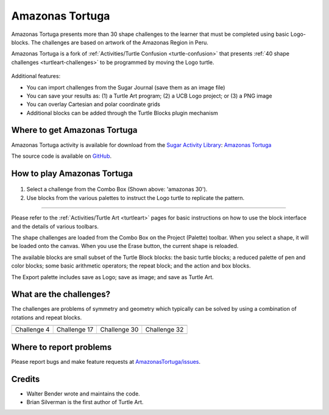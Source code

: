 .. _amazonas-tortuga:

================
Amazonas Tortuga
================

.. figure:: ../images/Turtle-amazonas.png
   :alt: Turtle-amazonas.png
   :width: 75px


Amazonas Tortuga presents more than 30 shape challenges to the learner
that must be completed using basic Logo-blocks. The challenges are based
on artwork of the Amazonas Region in Peru.

Amazonas Tortuga is a fork of :ref:`Activities/Turtle Confusion <turtle-confusion>` that presents :ref:`40 shape challenges <turtleart-challenges>` to be programmed by
moving the Logo turtle.

.. figure:: ../images/Amazonas-1.png
   :alt: 300


Additional features:

-  You can import challenges from the Sugar Journal (save them as an
   image file)
-  You can save your results as: (1) a Turtle Art program; (2) a UCB
   Logo project; or (3) a PNG image
-  You can overlay Cartesian and polar coordinate grids
-  Additional blocks can be added through the Turtle Blocks plugin
   mechanism

Where to get Amazonas Tortuga
-----------------------------

Amazonas Tortuga activity is available for download from the `Sugar Activity Library <http://activities.sugarlabs.org/en-US/sugar/>`__:
`Amazonas Tortuga <http://activities.sugarlabs.org/en-US/sugar/addon/4585>`__

The source code is available on `GitHub <https://github.com/sugarlabs/AmazonasTortuga>`__.


How to play Amazonas Tortuga
----------------------------

.. figure:: ../images/Amazonas-toolbar.png
   :alt: Amazonas-toolbar.png


#. Select a challenge from the Combo Box (Shown above: 'amazonas 30').
#. Use blocks from the various palettes to instruct the Logo turtle to
   replicate the pattern.

--------------

Please refer to the :ref:`Activities/Turtle Art <turtleart>`
pages for basic instructions on how to use the block interface and the
details of various toolbars.

The shape challenges are loaded from the Combo Box on the Project
(Palette) toolbar. When you select a shape, it will be loaded onto the
canvas. When you use the Erase button, the current shape is reloaded.

The available blocks are small subset of the Turtle Block blocks: the
basic turtle blocks; a reduced palette of pen and color blocks; some
basic arithmetic operators; the repeat block; and the action and box
blocks.

The Export palette includes save as Logo; save as image; and save as
Turtle Art.

What are the challenges?
------------------------

The challenges are problems of symmetry and geometry which typically can
be solved by using a combination of rotations and repeat blocks.

+--------------+---------------+---------------+---------------+
| |Challenge4| | |Challenge17| | |Challenge30| | |Challenge32| |
+--------------+---------------+---------------+---------------+
| Challenge 4  | Challenge 17  | Challenge 30  | Challenge 32  |
+--------------+---------------+---------------+---------------+
|              |               |               |               |
+--------------+---------------+---------------+---------------+

.. figure:: ../images/Amazon-chart.png
   :alt: Amazon-chart.png


Where to report problems
------------------------

Please report bugs and make feature requests at `AmazonasTortuga/issues <https://github.com/sugarlabs/AmazonasTortuga/issues>`__.


Credits
-------

-  Walter Bender wrote and maintains the code.
-  Brian Silverman is the first author of Turtle Art.


.. |Challenge4| image:: ../images/Amazonas-4.svg
                :width: 125px
.. |Challenge17| image:: ../images/Amazonas-17.svg
                :width: 125px
.. |Challenge30| image:: ../images/Amazonas-30.svg
                :width: 125px
.. |Challenge32| image:: ../images/Amazonas-32.svg
                :width: 125px
